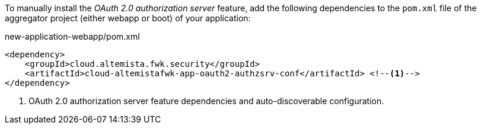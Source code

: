 
:fragment:

To manually install the _OAuth 2.0 authorization server_ feature, add the following dependencies to the `pom.xml` file of the aggregator project (either webapp or boot) of your application:

[source,xml]
.new-application-webapp/pom.xml
----
<dependency>
    <groupId>cloud.altemista.fwk.security</groupId>
    <artifactId>cloud-altemistafwk-app-oauth2-authzsrv-conf</artifactId> <!--1-->
</dependency>
----
<1> OAuth 2.0 authorization server feature dependencies and auto-discoverable configuration.
